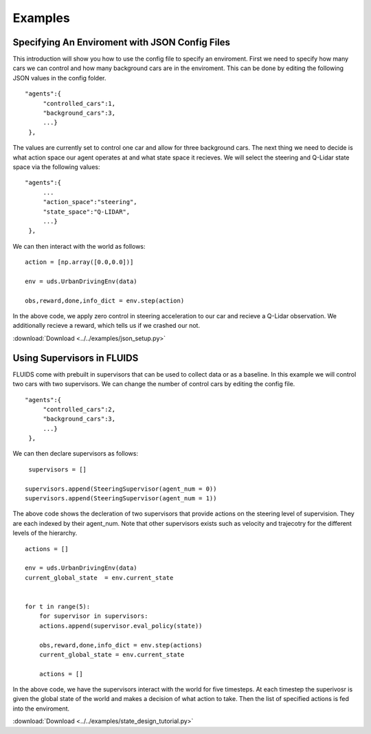 Examples
=========


Specifying An Enviroment with JSON Config Files
^^^^^^^^^^^^^^^^^^^^^^^^^^^^^^^^^^^^^^^^^^^^^^^
This introduction will show you how to use the config file to specify an enviroment. First we need to specify how many cars we can control and how many background cars are in the enviroment. This can be done by editing the following JSON values in the config folder. 

::

   "agents":{
        "controlled_cars":1,
        "background_cars":3,
        ...}
    },

The values are currently set to control one car and allow for three background cars. The next thing we need to decide is what action space our agent operates at and what state space it recieves. We will select the steering and Q-Lidar state space via the following values: 

::

   "agents":{
        ...
        "action_space":"steering",
        "state_space":"Q-LIDAR",
        ...}
    },

We can then interact with the world as follows:

::

  action = [np.array([0.0,0.0])]

  env = uds.UrbanDrivingEnv(data)

  obs,reward,done,info_dict = env.step(action)

In the above code, we apply zero control in steering acceleration to our car and recieve a Q-Lidar observation. We additionally recieve a reward, which tells us if we crashed our not. 

:download:`Download <../../examples/json_setup.py>`




Using Supervisors in FLUIDS
^^^^^^^^^^^^^^^^^^^^^^^^^^^
FLUIDS come with prebuilt in supervisors that can be used to collect data or as a baseline. 
In this example we will control two cars with two supervisors. We can change the number of control cars by editing the config file. 

::

   "agents":{
        "controlled_cars":2,
        "background_cars":3,
        ...}
    },

We can then declare supervisors as follows:

::

   supervisors = []

  supervisors.append(SteeringSupervisor(agent_num = 0))
  supervisors.append(SteeringSupervisor(agent_num = 1))

The above code shows the decleration of two supervisors that provide actions on the steering level of supervision. They are each indexed by their agent_num. Note that other supervisors exists such as velocity and trajecotry for the different levels of the hierarchy. 

::

  actions = []

  env = uds.UrbanDrivingEnv(data)
  current_global_state  = env.current_state


  for t in range(5): 
      for supervisor in supervisors:
      actions.append(supervisor.eval_policy(state))

      obs,reward,done,info_dict = env.step(actions)
      current_global_state = env.current_state

      actions = []

In the above code, we have the supervisors interact with the world for five timesteps. At each timestep the superivosr is given the global state of the world and makes a decision of what action to take. Then the list of specified actions is fed into the enviroment. 

:download:`Download <../../examples/state_design_tutorial.py>`


.. _`Ray`: http://ray.readthedocs.io/en/latest/

